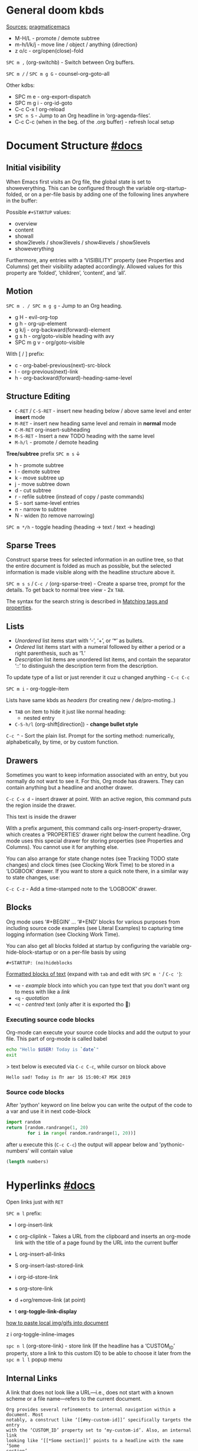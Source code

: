 #+STARTUP: overview

* General doom kbds

_Sources:_ [[http://pragmaticemacs.com/org-mode-tutorials/][pragmaticemacs]]

- M-H/L - promote / demote subtree
- m-h/l/k/j - move line / object / anything {direction}
- z o/c     - org/open(close)-fold

~SPC m ,~ (org-switchb) - Switch between Org buffers.
# With C-u prefix, restrict available buffers to files.
# With C-u C-u prefix, restrict available buffers to agenda files.

~SPC m /~ / ~SPC m g G~ - counsel-org-goto-all

Other kdbs:
- SPC m e   - org-export-dispatch
- SPC m g i - org-id-goto
- C-c C-x !       org-reload
- ~SPC n S~ - Jump to an Org headline in ‘org-agenda-files’.
- C-c C-c (when in the beg. of the .org buffer) - refresh local setup

* Document Structure [[https://orgmode.org/manual/Document-Structure.html#Document-Structure][#docs]]
** Initial visibility

When Emacs first visits an Org file, the global state is set to showeverything.
This can be configured through the variable org-startup-folded, or on a per-file
basis by adding one of the following lines anywhere in the buffer:

Possible =#+STARTUP= values:
- overview
- content
- showall
- show2levels / show3levels / show4levels / show5levels
- showeverything

Furthermore, any entries with a ‘VISIBILITY’ property (see Properties and
Columns) get their visibility adapted accordingly. Allowed values for this
property are ‘folded’, ‘children’, ‘content’, and ‘all’.
** Motion

~SPC m . / SPC m g g~ - Jump to an Org heading.

- g H       - evil-org-top
- g h       - org-up-element
- g k/j     - org-backward(forward)-element
- g s h     - org/goto-visible heading with avy
- SPC m g v - org/goto-visible

With [ / ] prefix:
- c - org-babel-previous(next)-src-block
- l - org-previous(next)-link
- h - org-backward(forward)-heading-same-level

** Structure Editing

- ~C-RET~ / ~C-S-RET~ - insert new heading below / above same level and enter *insert*
  mode
- ~M-RET~ - insert new heading same level and remain in *normal* mode
- ~C-M-RET~  org-insert-subheading
- ~M-S-RET~ - Insert a new TODO heading with the same level
- ~M-h/l~ - promote / demote heading

*Tree/subtree* prefix ~SPC m s~ ↓
- h - promote subtree
- l - demote subtree
- k - move subtree up
- j - move subtree down
- d - cut subtree
- r - refile subtree (instead of copy / paste commands)
- S - sort same-level entries
- n - narrow to subtree
- N - widen (to remove narrowing)

~SPC m */h~ - toggle heading (heading -> text / text -> heading)

** Sparse Trees

Construct sparse trees for selected information in an outline tree, so that the
entire document is folded as much as possible, but the selected information is
made visible along with the headline structure above it.

~SPC m s s~ / ~C-c /~ (org-sparse-tree) - Create a sparse tree, prompt for the
details. To get back to normal tree view - 2x =TAB=.

The syntax for the search string is described in [[https://orgmode.org/manual/Matching-tags-and-properties.html][Matching tags and properties]].

** Lists

- /Unordered/ list items start with ‘-’, ‘+’, or ‘*’ as bullets.
- /Ordered/ list items start with a numeral followed by either a period or a right
  parenthesis, such as ‘1.’
- /Description/ list items are unordered list items, and contain the separator
  ‘::’ to distinguish the description term from the description.

To update type of a list or just rerender it cuz u changed anything - ~C-c C-c~

~SPC m i~ - org-toggle-item

Lists have same kbds as [[Structure Editing][headers]] (for creating new / de/pro-moting..)

- ~TAB~ on item to hide it just like normal heading:
  - nested entry
- ~C-S-h/l~ (org-shift[direction]) - *change bullet style*

~C-c ^~ - Sort the plain list. Prompt for the sorting method: numerically,
alphabetically, by time, or by custom function.

** Drawers

Sometimes you want to keep information associated with an entry, but you
normally do not want to see it. For this, Org mode has drawers. They can contain
anything but a headline and another drawer.

~C-c C-x d~ - insert drawer at point. With an active region, this command puts the
region inside the drawer.

:test-drawer:
This text is inside the drawer
:END:

With a prefix argument, this command calls org-insert-property-drawer, which
creates a ‘PROPERTIES’ drawer right below the current headline. Org mode uses
this special drawer for storing properties (see Properties and Columns). You
cannot use it for anything else.

You can also arrange for state change notes (see Tracking TODO state changes)
and clock times (see Clocking Work Time) to be stored in a ‘LOGBOOK’ drawer. If
you want to store a quick note there, in a similar way to state changes, use:

~C-c C-z~ - Add a time-stamped note to the ‘LOGBOOK’ drawer.

** Blocks

Org mode uses ‘#+BEGIN’ … ‘#+END’ blocks for various purposes from including
source code examples (see Literal Examples) to capturing time logging
information (see Clocking Work Time).

You can also get all blocks folded at startup by configuring the variable org-hide-block-startup or on a per-file basis by using

: #+STARTUP: (no)hideblocks

_Formatted blocks of text_ (expand with ~tab~ and edit with ~SPC m '~ / ~C-c '~):
- ~<e~ - /example/ block into which you can type text that you don't want org to
  mess with like a [[link]]
- ~<q~ - /quotation/
- ~<c~ - /centred/ text (only after it is exported tho 🙁)

*** Executing source code blocks
Org-mode can execute your source code blocks and add the output to
your file. This part of org-mode is called babel

#+BEGIN_SRC sh
  echo "Hello $USER! Today is `date`"
  exit
#+END_SRC

> text below is executed via ~C-c C-c~, while cursor on block above

#+RESULTS:
: Hello sad! Today is Пт авг 16 15:00:47 MSK 2019

*** Source code blocks

After 'python' keyword on line below you can write the output of the
code to a var and use it in next code-block
#+NAME: pythonic-numbers
#+BEGIN_SRC python :results list
  import random
  return [random.randrange(1, 20)
          for i in range( random.randrange(1, 20))]
#+END_SRC

after u execute this (~C-c C-c~) the output will appear below and
'pythonic-numbers' will contain value

#+BEGIN_SRC emacs-lisp :var numbers=pythonic-numbers
  (length numbers)
#+END_SRC

* Hyperlinks [[https://orgmode.org/manual/Hyperlinks.html#Hyperlinks][#docs]]

Open links just with ~RET~

~SPC m l~ prefix:
- l org-insert-link
- c org-cliplink - Takes a URL from the clipboard and inserts an
  org-mode link with the title of a page found by the URL into the current
  buffer
- L org-insert-all-links
- S org-insert-last-stored-link

- i org-id-store-link
- s org-store-link
- d +org/remove-link (at point)
- t *org-toggle-link-display*

[[http://pragmaticemacs.com/emacs/org-mode-basics-iii-add-links-and-images-to-you-notes/][how to paste local img/gifs into document]]

z i      org-toggle-inline-images

~spc n l~ (org-store-link) - store link (If the headline has a ‘CUSTOM_ID’
property, store a link to this custom ID) to be able to choose it later from the
~spc m l l~ popup menu

** Internal Links

A link that does not look like a URL—i.e., does not start with a known scheme or
a file name—refers to the current document.

#+begin_example
Org provides several refinements to internal navigation within a document. Most
notably, a construct like ‘[[#my-custom-id]]’ specifically targets the entry
with the ‘CUSTOM_ID’ property set to ‘my-custom-id’. Also, an internal link
looking like ‘[[*Some section]]’ points to a headline with the name ‘Some
section’
#+end_example

When the link does not belong to any of the cases above, Org looks for a dedicated target: the same string in double angular brackets, like ‘<<My Target>>’.

: [[my target]] - link to 'my target' above

If no dedicated target exists, the link will then try to match the exact name of
an element within the buffer. Naming is done with the #+NAME keyword:

#+NAME: some name
content here

: [[some name]] - link to content with #id

During export, internal links are used to mark objects and assign them a number.
Marked objects are then referenced by links pointing to them. In particular,
links without a description appear as the number assigned to the marked
object26. In the following excerpt from an Org buffer

1. one item
2. <<target>>another item
Here we refer to item [[target]].

The last sentence will appear as ‘Here we refer to item 2’ when exported.
** Radio Targets

Org can automatically turn any occurrences of certain target names in normal
text into a link. So without explicitly creating a link, the text connects to
the target radioing its position. Radio targets are enclosed by triple angular
brackets. For example, a target ‘<<<My Target>>>’ causes each occurrence of ‘my
target’ in normal text to become activated as a link. The Org file is scanned
automatically for radio targets only when the file is first loaded into Emacs.
To update the target list during editing, press ~C-c C-c~ with point on or at a
target.

** External Links

Just some examples (there r much more types of external links in org):

~spc m l l~ -> /file:/ -> link to a file

Elisp link (any elisp code or available emacs command):

: [[elisp:org-agenda][My org agenda]]

** Search Options in File Links

: [[file:~/code/main.c::255]] - jump to line 255
: [[file:~/xx.org::My Target]] - Search for a link target ‘<<My Target>>’
: [[file:~/xx.org::*My Target]] - restrict search to headlines
: [[file:~/xx.org::#my-custom-id]] - link to headingi wtih 'CUSTOM_ID' prop.
: [[file:~/xx.org::/regexp/]]

* /TODO Items [[https://orgmode.org/manual/TODO-Items.html#TODO-Items][#docs]]
** Basic TODO functionality
- SPC m t  org-todo *important* - display all statuses possible
- ~C-S-h/l/k/j~ (org-shift[direction]) - *change heading status / priority*
- SPC m T / SPC n t - org-todo-list - show the global TODO list
- <M-S-return>    org-insert-todo-heading

** /TODO Extensions
Setting up keywords for individual files:

: #+TODO: TODO FEEDBACK VERIFY | DONE CANCELED
: #+TYP_TODO: Fred Sara Lucy Mike | DONE

or a setup for using several sets in parallel:

: #+TODO: TODO(t) | DONE(d)
: #+TODO: REPORT(r) BUG(b) KNOWNCAUSE(k) | FIXED(f)
: #+TODO: | CANCELED(c)

** /TODO Dependencies

If an entry has a property ‘ORDERED’, each of its TODO children is blocked until
all earlier siblings are marked as done. Here is an example:

: * Parent
: :PROPERTIES:
: :ORDERED:  t
: :END:
: ** TODO a
: ** TODO b, needs to wait for (a)
: ** TODO c, needs to wait for (a) and (b)

You can ensure an entry is never blocked by using the ‘NOBLOCKING’ property
** Progress Logging
_Closing items_:

The most basic automatic logging is to keep track of when a certain TODO item
was marked as done: =(setq org-log-done 'time)=

If you want to record a note along with the timestamp: =(setq org-log-done 'note)=

The corresponding in-buffer settings are: =‘#+STARTUP: logdone’= & =‘#+STARTUP:
lognotedone’=

_Tracking TODO state changes_:

Since it is normally too much to record a note for every state, Org mode expects
configuration on a per-keyword basis for this. This is achieved by adding
special markers ‘!’ (for a timestamp) or ‘@’ (for a note with timestamp) in
parentheses after each keyword. For example, with the setting:

#+begin_src elisp
(setq org-todo-keywords
      '((sequence "TODO(t)" "WAIT(w@/!)" "|" "DONE(d!)" "CANCELED(c@)")))
#+end_src

You can use the exact same syntax for setting logging preferences local to a
buffer:

: #+TODO: TODO(t) WAIT(w@/!) | DONE(d!) CANCELED(c@)

In order to define logging settings that are local to a subtree or a single
item, define a ‘LOGGING’ property in this entry:

: * TODO Only log when switching to WAIT, and when repeating
  : :PROPERTIES:
  : :LOGGING: WAIT(@) logrepeat
  : :END:

[[https://orgmode.org/manual/Tracking-your-habits.html][Tracking your habits]]
** Checkboxes (todo list)

Checklists [0/4] [0%]:
- [ ] M-S-RET new checkbox item
- [ ] ~RET~ - =dwim= command - /do what i mean/, which in this case toggles state of a
  TODO entry
- [ ] while ~C-c C-c~ / ~spc m x~ will just check/uncheck it
  - [ ] sub item
- [ ] track the number of items by adding ~[/]~ or [0%] to the end of a line above
  a checklist (and then press ~C-c C-c~) - this updates when you check items off.

~C-c C-*~ - Turn the whole plain list into a subtree of the current heading.
Checkboxes (see Checkboxes) become ‘TODO’, respectively ‘DONE’, keywords when
unchecked, respectively checked.

* Tags [[https://orgmode.org/manual/Tags.html#Tags][#docs]] :tags:example:

Every headline can contain a list of tags; they occur at the end of the
headline. Tags are normal words containing letters, numbers, ‘_’, and ‘@’.

Important note: u *cannot* search tags in project, those r per-file

Tags can be attached to any headline. Each headline can have multiple tags. Tags
r inheritant (all nested headings also have their parents' tag, but it doesn't
show)

- ~SPC m q~ (org-set-tags-command) - Set the tags for the current visible entry.
- ~SPC n m~ / ~SPC o a m~ (org-tags-view) - Show all headlines for all
  ‘org-agenda-files’ matching tag
- ~SPC m s a~ (org-toggle-archive-tag) - Toggle the archive tag for the current headline.

~SPC m s s~ -> m - use sparse tree to show only those headings matching given tag.

You can also set tags that all entries in a file should inherit just as if these
tags were defined in a hypothetical level zero that surrounds the entire file:

: #+FILETAGS: :Peter:Boss:Secret:

~C-c C-x q~ - org-toggle-tags-groups (dunno what exactly it does tho 🤔)

Also check [[https://orgmode.org/manual/Setting-Tags.html][fast tag selection]]

* Properties .. [[https://orgmode.org/manual/Properties-and-Columns.html#Properties-and-Columns][#docs]]
:PROPERTIES:
:Title:    Goldberg Variations
:Composer: J.S. Bach
:Artist:   Glenn Gould
:Publisher: Deutsche Grammophon
:NDisks:   1
:END:

- SPC m o   - org-set-property
- ~C-c C-c~ (org-property-action) - With point in a property drawer, this executes
  property commands.

You may define the allowed values for a particular property ‘Xyz’ by setting a
property ‘Xyz_ALL’. This special property is inherited, so if you set it in a
level 1 entry, it applies to the entire tree:

: :PROPERTIES:
: :NDisks_ALL:  1 2 3 4
: :Publisher_ALL: "Deutsche Grammophon" Philips EMI
: :END:

Properties can be inserted on buffer level. That means they apply before the
first headline and can be inherited by all entries in a file. Property blocks
defined before first headline needs to be located at the top of the buffer,
allowing only comments above.

Properties can also be defined using lines like:

: #+PROPERTY: NDisks_ALL 1 2 3 4

[[https://orgmode.org/manual/Special-Properties.html][Special Properties]] - provide an alternative access method to Org mode features,
like the TODO state or the priority of an entry, discussed in the previous
chapters. This interface exists so that you can include these states in a column
view (see Column View), or to use them in queries.

~C-c / p~ - Create a sparse tree based on the value of a property. If you enclose
the value in curly braces, it is interpreted as a regular expression and matched
against the property values.

_Property Inheritance_:

Org mode has a few properties for which inheritance is hard-coded:
- COLUMNS
- CATEGORY
- ARCHIVE
- LOGGING

* .. and Columns [[https://orgmode.org/manual/Column-View.html#Column-View][#docs]]
:PROPERTIES:
:COLUMNS:  %25ITEM %TAGS %PRIORITY %TODO
:END:

Properties can be conveniently edited and viewed in column view.

Setting up a column view first requires defining the columns. This is done by
defining a column format line.

To specify a format that only applies to a specific tree, add a ‘COLUMNS’
property to the top node of that tree.

A ‘COLUMNS’ property within a property drawer before first headline will apply
to the entire file. As an addition to property drawers, keywords can also be
defined for an entire file using a line like:

: #+COLUMNS: %25ITEM %TAGS %PRIORITY %TODO

[[https://orgmode.org/manual/Column-attributes.html][Column attributes]]

_Using column view:_

- C-c C-x C-c (org-columns) - Turn on column view.
- ~r~ / ~g~ on a columns view line (org-columns-redo) - Recreate the column view, to
  include recent changes made in the buffer.
- ~C-c C-c~ or ~q~ on a columns view line (org-columns-quit) - Exit column view.

_Editing values_:

Use evil keys to move through the column view from field to field.

- 1..9,0 - Directly select the Nth allowed value, 0 selects the 10th value.
- n/p - Switch to the next/previous allowed value of the field.
- e - Edit the property at point.
- v - View the full value of this property.
- a (org-columns-edit-allowed) - Edit the list of allowed values for this
property.

_Modifying column view on-the-fly_:

- </> (org-columns-narrow/widen) Make the column narrower/wider by one character.
- S-M-RIGHT/LEFT (org-columns-new/delete) - Insert a new column, to the left of
  the current column / Delete the current column.

* Dates and Times
** Creating Timestamps

[2021-11-09 Вт] - Inactive timestamp. Just like a plain timestamp, but with
square brackets instead of angular ones. These timestamps are inactive in the
sense that they do not trigger an entry to show up in the agenda.

- SPC m d t / C-c . (org-time-stamp)    - Prompt for a date/time and insert a ti...
- SPC m d T (org-time-stamp-inactive)   - Insert an inactive time stamp.
- SPC m c -/= (org-clock-timestamps-down/up) - In[de]crease CLOCK timestamps at
  cursor. On the beginning or enclosing bracket of a timestamp, change its type.
  Within a timestamp, change the item under point.
- C-c . (org-time-stamp)                - Prompt for a date/time and insert a ti...
- C-c C-c - Normalize timestamp, insert or fix day name if missing or wrong.
- C-c < (org-date-from-calendar) - Insert a timestamp corresponding to point
  date in the calendar.
- C-c > (org-goto-calendar) Access the Emacs calendar for the current date. If
  there is a timestamp in the current line, go to the corresponding date
  instead.

~C-c C-x C-t~ (org-toggle-time-stamp-overlays) - Toggle the use of custom time
stamp fo...
** Deadline and Scheduling
DEADLINE: <2021-12-09 Чт>
SCHEDULED: <2004-12-25 Sat>

Warning period of 5 days example: ‘DEADLINE: <2004-02-29 Sun -5d>’

SCHEDULED - Meaning: you are planning to start working on that task on the given
date.

** Clocking commands
:PROPERTIES:
:Effort:   0:30
:END:
:LOGBOOK:
CLOCK: [2021-12-07 Вт 01:50]--[2021-11-07 Вс 01:54] => -719:56
CLOCK: [2021-11-07 Вс 01:49]--[2021-11-07 Вс 01:50] =>  0:01
CLOCK: [2021-11-07 Вс 01:48]--[2021-11-07 Вс 01:49] =>  0:01
:END:

~SPC m c~ prefix:
- i (org-clock-in) - *start* the clock onthe current item
- o (org-clock-out) - *stop* the currently running clock.
- I (org-clock-in-last) - *re-clock* in the last closed clocked item.
- c / spc n C (org-clock-cancel) - *cancel* the running clock.
- g / SPC n o (org-clock-goto) - *go to* the current clock, or to the most recent.
- l / SPC n c (+org/toggle-last-clock) - *toggle last* clocked item.
- r (org-resolve-clocks) - *resolve all* currently open Org clocks.

Don't see much usage:
- d - org-clock-mark-default-task
- =/- - Increase / decrease CLOCK timestamps at cursor.

C-c C-x C-d (org-clock-display) - Display time summaries for each subtree in the
current buffer. This puts overlays at the end of each headline, showing the
total time recorded under that heading, including the time of any subheadings.

[[https://orgmode.org/manual/The-clock-table.html][The clock table]]: SPC m c R (org-clock-report) - insert / update clock table.

[[https://orgmode.org/manual/Effort-Estimates.html][Effort Estimates]]:
- SPC m c e - update effort estimate for cur. clock
- SPC m c E - org-set-effort
- C-c C-x E - org-inc-effort

** Relative / Countdown Timer

Once started, relative and countdown timers are controlled with the same
commands.

~C-c C-x~ prefix ↓
- 0 - org-timer-start - Start or reset the relative timer
- ; - org-timer-set-timer - Start a countdown timer
- . - org-timer - Insert a relative time into the buffer. The first time you use
  this, the timer starts. Using a prefix argument restarts it.
- , - org-timer-pause-or-continue
- - org-timer-item - Insert a description list item with the current relative
  time. With a prefix argument, first reset the timer to 0.
- _ - org-timer-stop

M-RET (org-insert-heading) - Once the timer list is started, this command will
insert new timer items.

* Refile and copy [[https://orgmode.org/manual/Refile-and-Copy.html][#docs]]
When reviewing the captured data, you may want to refile or to copy some of the
entries into a different list, for example into a project. Cutting, finding the
right location, and then pasting the note is cumbersome. To simplify this
process, you can use =refile=.

SPC m r/s r (org-refile) - Move the entry or entries at point to another hea...

Refile current heading (~SPC m r~ prefix) .. :
- v (+org/refile-to-visible)       - .. as first child of visible heading
- O (+org/refile-to-other-buffer)
- o (+org/refile-to-other-window)
- f (+org/refile-to-file)          - .. to a particular org file.
- l (+org/refile-to-last-location) - .. to the last node you refiled
- c (+org/refile-to-running-clock)
- . (+org/refile-to-current-file)

~SPC m g r~ (org-refile-goto-last-stored) - Jump to the location where org-refile
last moved a tree to.

C-c M-w (org-refile-copy) Copying works like refiling, except that the original
note is not deleted.

* Archiving

When a project represented by a (sub)tree is finished, you may want to move the
tree out of the way and to stop it from contributing to the agenda. Archiving is
important to keep your working files compact and global searches like the
construction of agenda views fast.

~SPC m A~ (org-archive-subtree) - Move the current subtree to the archive. The
archive can be a certain top-level heading in the current file, or in a
different file.  The tree will be moved to that location, the subtree heading be
marked DONE, and the current time will be added.

_Internal archiving_:

~SPC m s a~ (org-toggle-archive-tag) - Toggle the archive tag for the current
headline.
* Capture and Attachments

** Capture
~SPC X~ / ~SPC n n~ (org-capture) - Display the capture templates menu.

~SPC n N~ (org-capture-goto-target) - Go to the target location of a capture
template. If TEMPLATE-KEY param is nil, the user is queried for the template.

~SPC m g x~ (org-capture-goto-last-stored)

# check
# Edited ~org-capture-templates~ so all new tasks will be today's date by
# default.
# ~Shift + arrows~ - edit date

** Attachments
=org-attach-directory= - Customize where attachments will be downloaded. You can
set this value per-file with =# -*- org-attach-directory: "~/some/path/"; -*-=

Prefix ~SPC m a~ ↓

- l - +org/attach-file-and-insert-link
- D - org-attach-delete-all
- O - org-attach-open-in-emacs
- n - org-attach-new
- R - org-attach-reveal-in-emacs
- o - org-attach-open
- S - org-attach-sync
- r - org-attach-reveal
- a - org-attach
- s - org-attach-set-directory
- d - org-attach-delete-one
- u - org-attach-url
- f - +org/find-file-in-attachments

*org-yt* - youtube links (with imgs) in org mode; example below (~zi~ to toggle
inline images display)

[[yt:o9Phw-cJqBQ][lo-fi beats]]


* Editing
g Q - org-fill-paragraph

z n - org-tree-to-indirect-buffer

*Motions* in =<operator-state>= (~i~ prefix for /inner/; ~a~ for /an/):
- E - element
- e - object
- R - subtree
- r - greater-element

* Text formatting

: *bold*
: /italic/
: +strikethrough+
: =literal text=
: _underlined_
: ~code~

* Ultimate agenda guide

=org-agenda-files= - stores all your agenda files. They add up automatically when
there is a new entry in any file.

*Main org-agenda prefix* - ~SPC o a~ ↓
- a - org-agenda (/also/  ~SPC o A~ / ~SPC n a~)
- t - org-todo-list
- m - org-tags-view
- v - org-search-view

*Date/deadline* prefix ~SPC m d~ ↓
- t - org-time-stamp
- T - org-time-stamp-inactive
- s - org-schedule
- d - org-deadline

*Notes* prefix ~SPC n~:
- F - +default/browse-notes -- see all files with your notes including agendas
  and todos
- S - +default/org-notes-headlines -- Jump to an Org headline in
  org-agenda-files.
- s - +default/org-notes-search -- Perform a text search on org-directory.
- t - org-todo-list
- v - org-search-view - Show all entries that contain a phrase or words or
  regular expressions.

Other kbds:
- C-#      org-table-rotate-recalc-marks
- C-'      org-cycle-agenda-files
- C-c C-x < / >       org-agenda-set(remove)-restriction-lock

* Journal

~SPC n j~ prefix ↓
- j - new journal entry
- J - new scheduled entry
- s - search forever. Search for a string within all entries.

While in a journal file - ~spc n j j~ again to make another entry right away.

Additional: [[https://github.com/bastibe/org-journal#basic-usage][usage with calendar]]


* Footnotes
SPC m f (org-footnote-new) - insert a footnote in current document
C-c C-x f (org-footnote-action)

* Other rarely used stuff
** Tables [[https://orgmode.org/manual/Tables.html#Tables][#docs]]

~SPC m b~ prefix ↓
- - - insert-hline
- i h - insert-hline
- f - edit-formulas
- R - recalculate-buffer-tables
- h - field-info
- a - align
- b - blank-field
- r - recalculate
- ~c~ / ~C-c |~ - create-or-convert-from-region. Create an empty table / convert
  selected text to a table
- s - sort-lines
- e - edit-field
- t f - toggle-formula-debugger
- t o - toggle-coordinate-overlays
- i H - hline-and-move
- i c - insert-column
- i r - insert-row
- d c - delete-column
- d r - kill-row

Other kbds:
- when you get to the "s" of comments, press TAB to go to the next line
- go up to the previous line and use C-c - to add the row of dashes
- next enter a few lines of data, using TAB to go through the cells
- ~C-S-h/j/k/l~ - *move* rows and columns around
- ~M-S-h/l~ - *insert* or *delete* rows and columns

| ID | x | y | comments     |
|----+---+---+--------------|
| a  | 1 | 2 | some         |
| b  | 3 | 4 | some comment |

Try to =convert from region= on text below:

ID  x   y
A   2   4
B   3   9

`M-x org-table-export` -- save tables to their own files (while cursor in the table)

For the format, type orgtbl-to and press TAB to see the available
options (e.g. orgtbl-to-csv will convert to csv in the output file)

Use [[http://orgmode.org/worg/org-tutorials/org-spreadsheet-intro.html][formulae]] to do arithmetic on tables, and use them like a spreadsheet.

** Babel
*Org-narrow* prefix ~C-x n~ ↓
b - org-narrow-to-block
s - org-narrow-to-subtree
e - org-narrow-to-element

*Org-babel* prefix - ~C-c C-v~ ↓
a - sha1-hash
b - execute-buffer
c - check-src-block
d - demarcate-block
e - execute-maybe
f - tangle-file
g - goto-named-src-block
h - describe-bindings
i - lob-ingest
j - insert-header-arg
k - remove-result-one-or-many
l - load-in-session
n - next-src-block
o - open-src-block-result
p - previous-src-block
r - goto-named-result
s - execute-subtree
t - tangle
u - goto-src-block-head
v - expand-src-block
x - do-key-sequence-in-edit-buffer
z - switch-to-session-with-code
I - view-src-block-info
TAB - view-src-block-info
C-a - sha1-hash

** Exporting .org file

_org-clipboard_ - exports buffer / selected text to clipboard, ~spc n y/Y~ (look up
the commands to see docs)

~SPC m e~ (org-export-dispatch) - export file, then choose needed options

Examples:
- ~h o~ - export to HTML and open it
- ~l o~ - export to latex and compile it to produce a pdf and open it

Also check how to tweak the look of exported file [[http://pragmaticemacs.com/emacs/org-mode-basics-v-exporting-your-notes/][here]]
** Org publishing [[https://orgmode.org/manual/Publishing.html#Publishing][#docs]]

Org includes a publishing management system that allows you to configure
automatic HTML conversion of projects composed of interlinked Org files. You can
also configure Org to automatically upload your exported HTML pages and related
attachments, such as images and source code files, to a web server.

~SPC m P~ - prefix
* Unsorted for now
